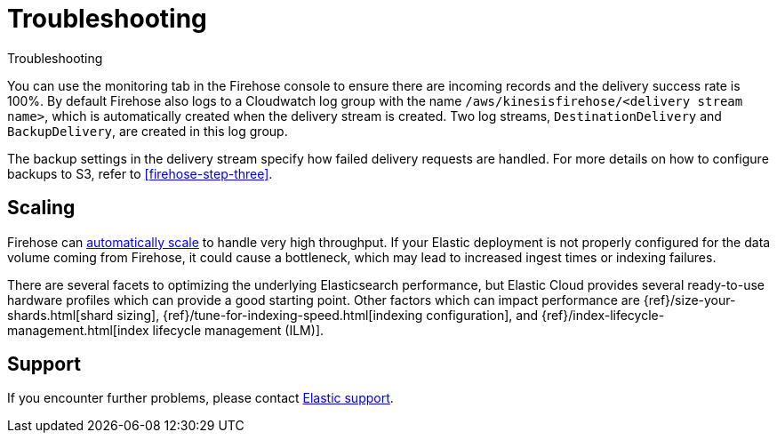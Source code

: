 [[monitor-aws-firehose-troubleshooting]]
= Troubleshooting

++++
<titleabbrev>Troubleshooting</titleabbrev>
++++

You can use the monitoring tab in the Firehose console to ensure there are incoming records and the delivery success rate is 100%. By default Firehose also logs to a Cloudwatch log group with the name `/aws/kinesisfirehose/<delivery stream name>`, which is automatically created when the delivery stream is created. Two log streams, `DestinationDelivery` and `BackupDelivery`, are created in this log group.

The backup settings in the delivery stream specify how failed delivery requests are handled. For more details on how to configure backups to S3, refer to <<firehose-step-three>>.

[discrete]
[[aws-firehose-troubleshooting-scaling]]
== Scaling

Firehose can https://docs.aws.amazon.com/firehose/latest/dev/limits.html[automatically scale] to handle very high throughput. If your Elastic deployment is not properly configured for the data volume coming from Firehose, it could cause a bottleneck, which may lead to increased ingest times or indexing failures.

There are several facets to optimizing the underlying Elasticsearch performance, but Elastic Cloud provides several ready-to-use hardware profiles which can provide a good starting point. Other factors which can impact performance are {ref}/size-your-shards.html[shard sizing], {ref}/tune-for-indexing-speed.html[indexing configuration], and {ref}/index-lifecycle-management.html[index lifecycle management (ILM)].


[discrete]
[[aws-firehose-troubleshooting-support]]
== Support

If you encounter further problems, please contact https://www.elastic.co/guide/en/starting-with-the-elasticsearch-platform-and-its-solutions/current/get-support-help.html[Elastic support].